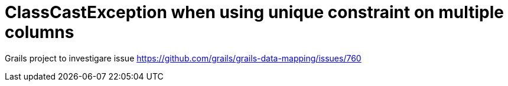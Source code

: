 = ClassCastException when using unique constraint on multiple columns

Grails project to investigare issue https://github.com/grails/grails-data-mapping/issues/760
